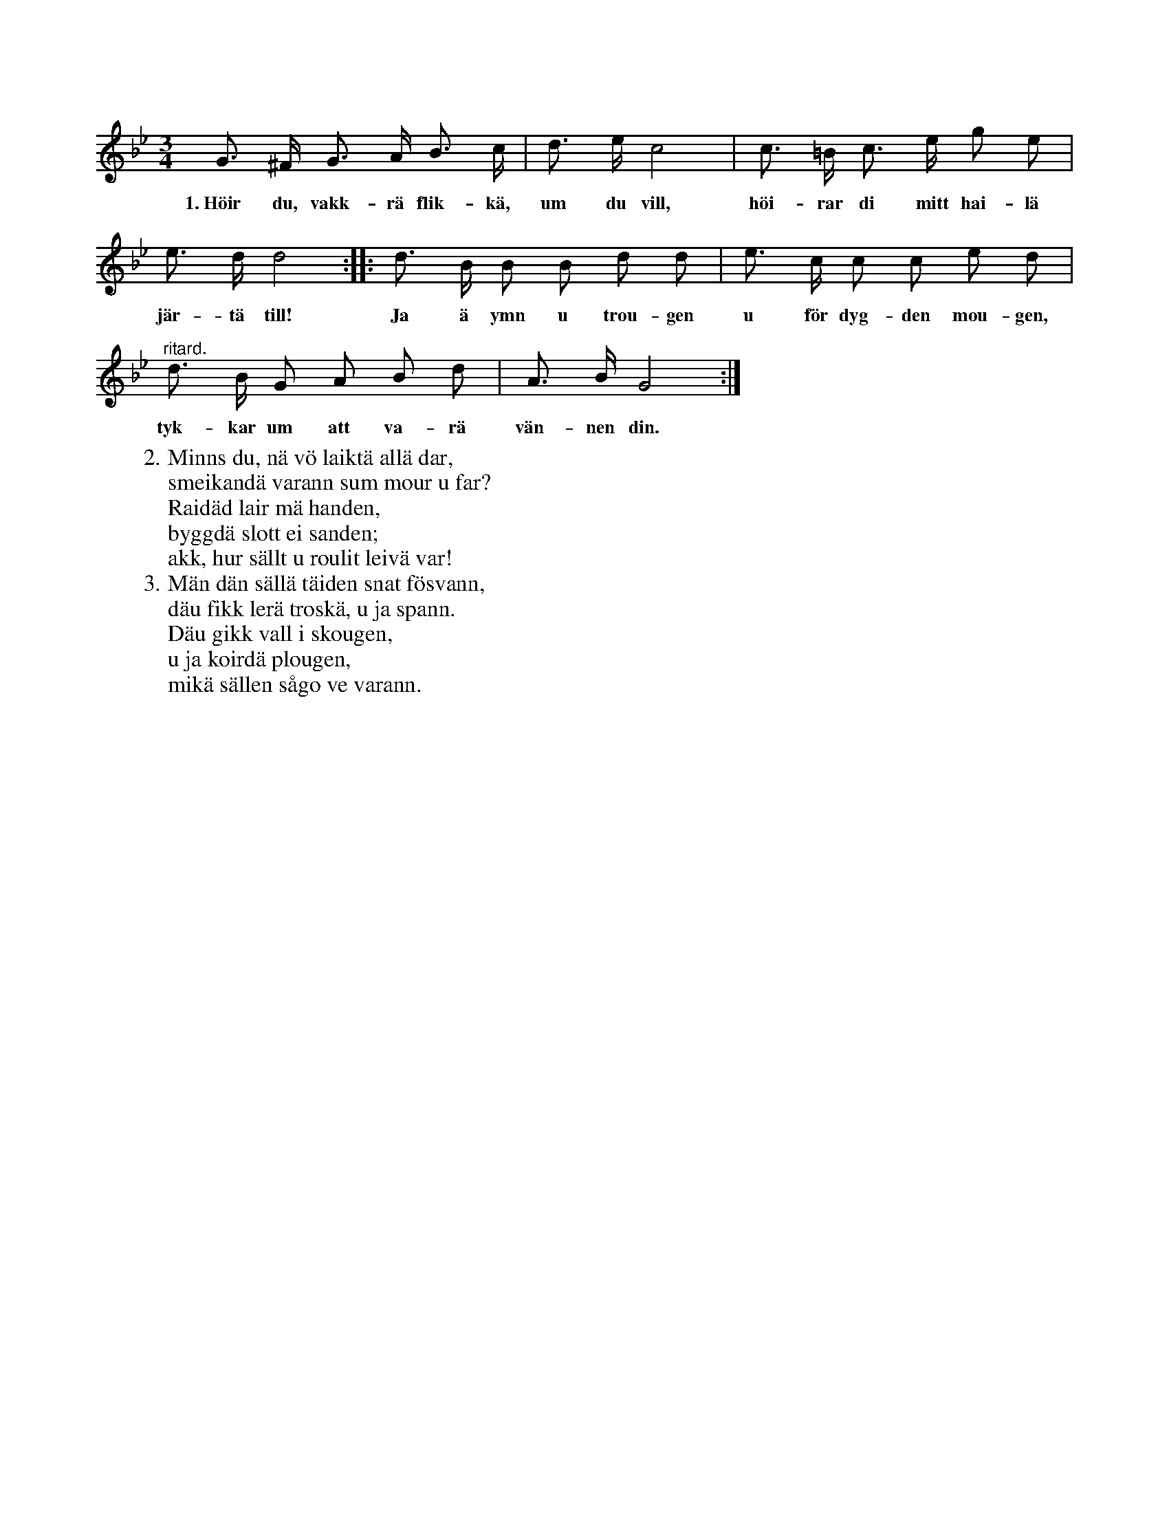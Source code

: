 X:77
T:
S:Efter Elisabet Olofsdotter, Flors i Burs.
M:3/4
L:1/8
K:Gm
G> ^F G> A B> c|d> e c4|c> =B c> e g e|
w:1.~Höir du, vakk-rä flik-kä, um du vill, höi-rar di mitt hai-lä
e> d d4::d> B B B d d|e> c c c e d|
w:jär-tä till! Ja ä ymn u trou-gen u för dyg-den mou-gen,
"^ritard."d> B G A B d|A> B G4:|
w:tyk-kar um att va-rä vän-nen din.
W:2. Minns du, nä vö laiktä allä dar,
W:   smeikandä varann sum mour u far?
W:   Raidäd lair mä handen,
W:   byggdä slott ei sanden;
W:   akk, hur sällt u roulit leivä var!
W:3. Män dän sällä täiden snat fösvann,
W:   däu fikk lerä troskä, u ja spann.
W:   Däu gikk vall i skougen,
W:   u ja koirdä plougen,
W:   mikä sällen sågo ve varann.
